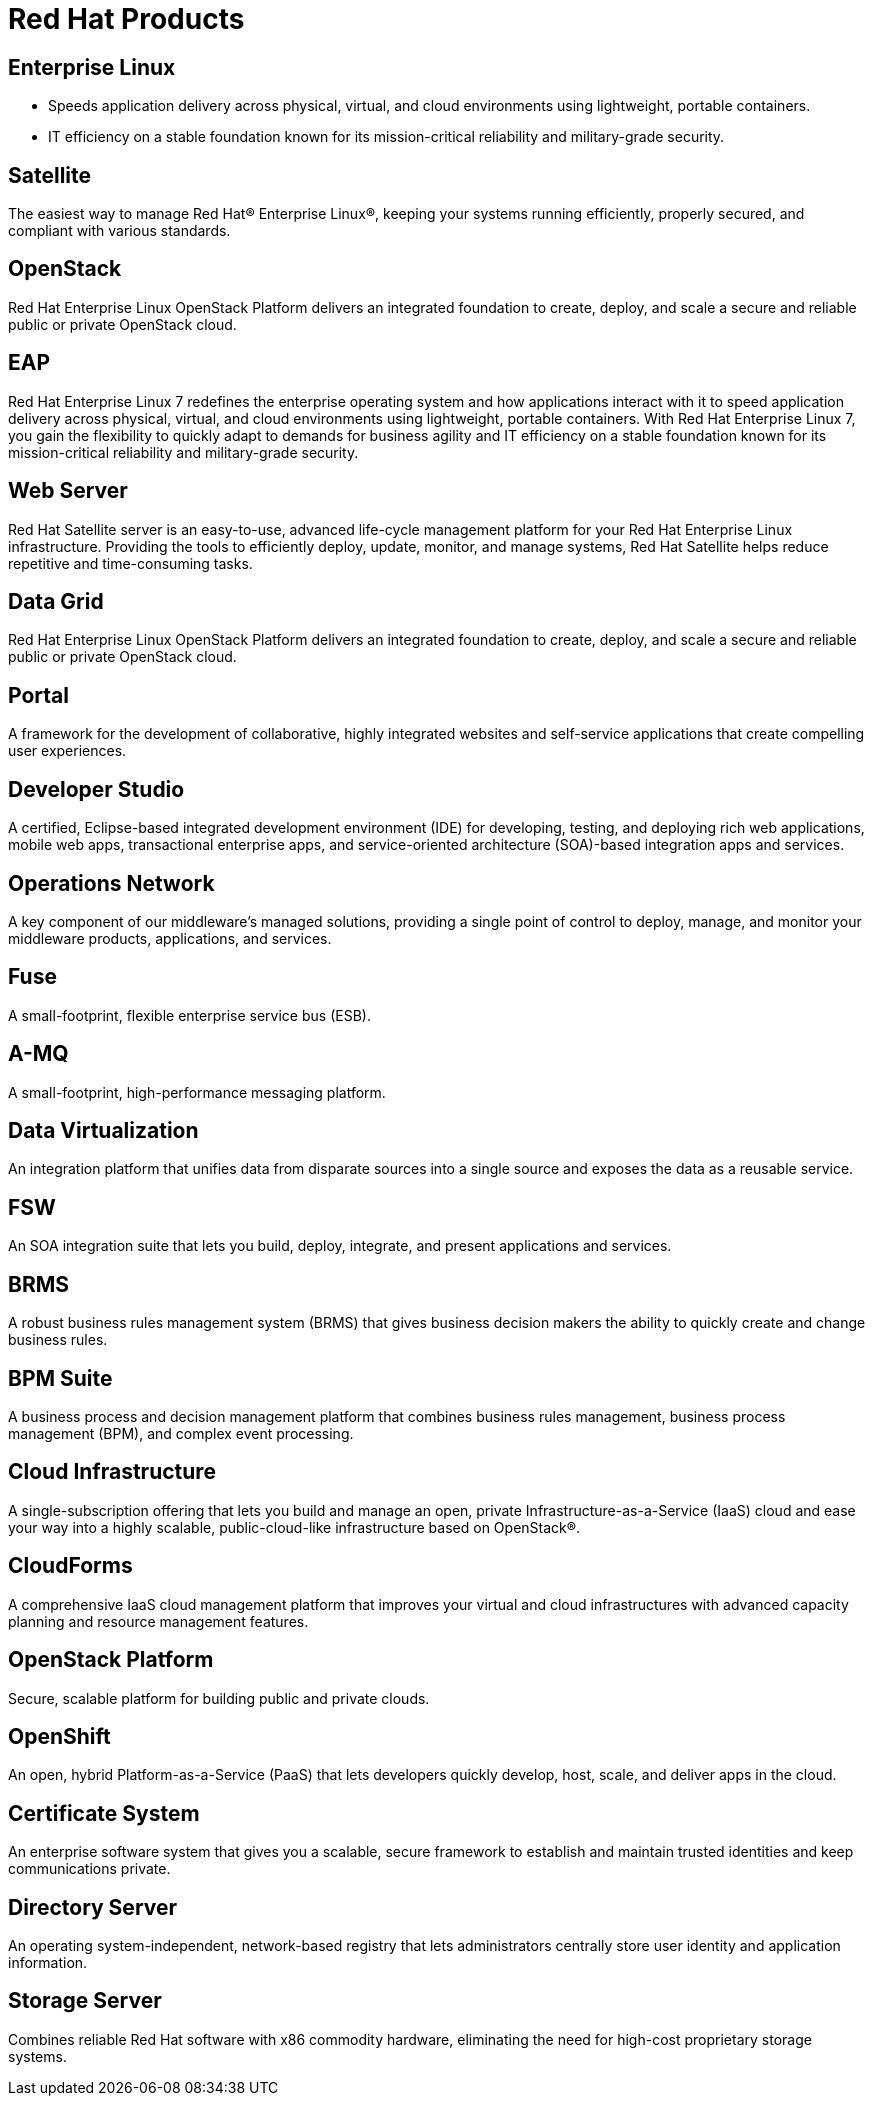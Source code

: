 = Red Hat Products 
:awestruct-layout: product-index
:linkattrs:
:awestruct-status: green


== Enterprise Linux

* Speeds application delivery across physical, virtual, and cloud environments using lightweight, portable containers. 
* IT efficiency on a stable foundation known for its mission-critical reliability and military-grade security.

== Satellite

The easiest way to manage Red Hat® Enterprise Linux®, keeping your systems running efficiently, properly secured, and compliant with various standards.

== OpenStack

Red Hat Enterprise Linux OpenStack Platform delivers an integrated foundation to create, deploy, and scale a secure and reliable public or private OpenStack cloud.

== EAP

Red Hat Enterprise Linux 7 redefines the enterprise operating system and how applications interact with it to speed application delivery across physical, virtual, and cloud environments using lightweight, portable containers. With Red Hat Enterprise Linux 7, you gain the flexibility to quickly adapt to demands for business agility and IT efficiency on a stable foundation known for its mission-critical reliability and military-grade security.

== Web Server

Red Hat Satellite server is an easy-to-use, advanced life-cycle management platform for your Red Hat Enterprise Linux infrastructure. Providing the tools to efficiently deploy, update, monitor, and manage systems, Red Hat Satellite helps reduce repetitive and time-consuming tasks.

== Data Grid

Red Hat Enterprise Linux OpenStack Platform delivers an integrated foundation to create, deploy, and scale a secure and reliable public or private OpenStack cloud.

== Portal

A framework for the development of collaborative, highly integrated websites and self-service applications that create compelling user experiences.

== Developer Studio

A certified, Eclipse-based integrated development environment (IDE) for developing, testing, and deploying rich web applications, mobile web apps, transactional enterprise apps, and service-oriented architecture (SOA)-based integration apps and services.

== Operations Network

A key component of our middleware's managed solutions, providing a single point of control to deploy, manage, and monitor your middleware products, applications, and services.

== Fuse

A small-footprint, flexible enterprise service bus (ESB).

== A-MQ

A small-footprint, high-performance messaging platform.

== Data Virtualization

An integration platform that unifies data from disparate sources into a single source and exposes the data as a reusable service.

== FSW

An SOA integration suite that lets you build, deploy, integrate, and present applications and services.

== BRMS

A robust business rules management system (BRMS) that gives business decision makers the ability to quickly create and change business rules.

== BPM Suite

A business process and decision management platform that combines business rules management, business process management (BPM), and complex event processing.

== Cloud Infrastructure

A single-subscription offering that lets you build and manage an open, private Infrastructure-as-a-Service (IaaS) cloud and ease your way into a highly scalable, public-cloud-like infrastructure based on OpenStack®.

== CloudForms

A comprehensive IaaS cloud management platform that improves your virtual and cloud infrastructures with advanced capacity planning and resource management features.

== OpenStack Platform

Secure, scalable platform for building public and private clouds.

== OpenShift

An open, hybrid Platform-as-a-Service (PaaS) that lets developers quickly develop, host, scale, and deliver apps in the cloud.

== Certificate System

An enterprise software system that gives you a scalable, secure framework to establish and maintain trusted identities and keep communications private.

== Directory Server

An operating system-independent, network-based registry that lets administrators centrally store user identity and application information.

== Storage Server

Combines reliable Red Hat software with x86 commodity hardware, eliminating the need for high-cost proprietary storage systems.
